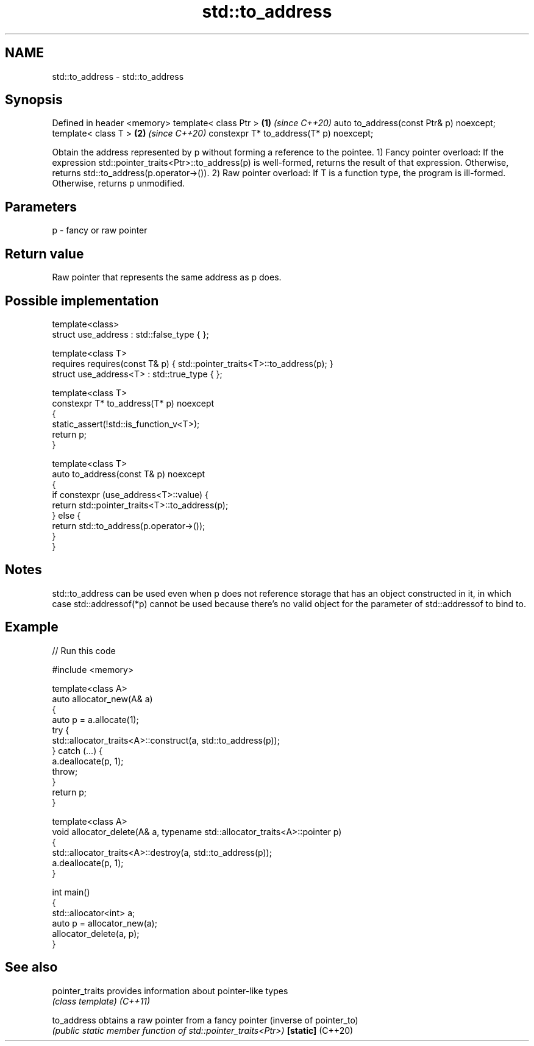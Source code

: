 .TH std::to_address 3 "2020.03.24" "http://cppreference.com" "C++ Standard Libary"
.SH NAME
std::to_address \- std::to_address

.SH Synopsis

Defined in header <memory>
template< class Ptr >                   \fB(1)\fP \fI(since C++20)\fP
auto to_address(const Ptr& p) noexcept;
template< class T >                     \fB(2)\fP \fI(since C++20)\fP
constexpr T* to_address(T* p) noexcept;

Obtain the address represented by p without forming a reference to the pointee.
1) Fancy pointer overload: If the expression std::pointer_traits<Ptr>::to_address(p) is well-formed, returns the result of that expression. Otherwise, returns std::to_address(p.operator->()).
2) Raw pointer overload: If T is a function type, the program is ill-formed. Otherwise, returns p unmodified.

.SH Parameters


p - fancy or raw pointer


.SH Return value

Raw pointer that represents the same address as p does.

.SH Possible implementation



  template<class>
  struct use_address : std::false_type { };

  template<class T>
      requires requires(const T& p) { std::pointer_traits<T>::to_address(p); }
  struct use_address<T> : std::true_type { };

  template<class T>
  constexpr T* to_address(T* p) noexcept
  {
      static_assert(!std::is_function_v<T>);
      return p;
  }

  template<class T>
  auto to_address(const T& p) noexcept
  {
      if constexpr (use_address<T>::value) {
          return std::pointer_traits<T>::to_address(p);
      } else {
          return std::to_address(p.operator->());
      }
  }



.SH Notes

std::to_address can be used even when p does not reference storage that has an object constructed in it, in which case std::addressof(*p) cannot be used because there's no valid object for the parameter of std::addressof to bind to.

.SH Example


// Run this code

  #include <memory>

  template<class A>
  auto allocator_new(A& a)
  {
      auto p = a.allocate(1);
      try {
          std::allocator_traits<A>::construct(a, std::to_address(p));
      } catch (...) {
          a.deallocate(p, 1);
          throw;
      }
      return p;
  }

  template<class A>
  void allocator_delete(A& a, typename std::allocator_traits<A>::pointer p)
  {
      std::allocator_traits<A>::destroy(a, std::to_address(p));
      a.deallocate(p, 1);
  }

  int main()
  {
      std::allocator<int> a;
      auto p = allocator_new(a);
      allocator_delete(a, p);
  }



.SH See also



pointer_traits   provides information about pointer-like types
                 \fI(class template)\fP
\fI(C++11)\fP

to_address       obtains a raw pointer from a fancy pointer (inverse of pointer_to)
                 \fI(public static member function of std::pointer_traits<Ptr>)\fP
\fB[static]\fP (C++20)




